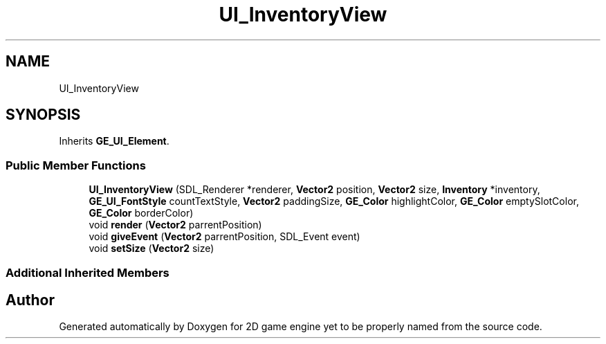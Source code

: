 .TH "UI_InventoryView" 3 "Fri May 18 2018" "Version 0.1" "2D game engine yet to be properly named" \" -*- nroff -*-
.ad l
.nh
.SH NAME
UI_InventoryView
.SH SYNOPSIS
.br
.PP
.PP
Inherits \fBGE_UI_Element\fP\&.
.SS "Public Member Functions"

.in +1c
.ti -1c
.RI "\fBUI_InventoryView\fP (SDL_Renderer *renderer, \fBVector2\fP position, \fBVector2\fP size, \fBInventory\fP *inventory, \fBGE_UI_FontStyle\fP countTextStyle, \fBVector2\fP paddingSize, \fBGE_Color\fP highlightColor, \fBGE_Color\fP emptySlotColor, \fBGE_Color\fP borderColor)"
.br
.ti -1c
.RI "void \fBrender\fP (\fBVector2\fP parrentPosition)"
.br
.ti -1c
.RI "void \fBgiveEvent\fP (\fBVector2\fP parrentPosition, SDL_Event event)"
.br
.ti -1c
.RI "void \fBsetSize\fP (\fBVector2\fP size)"
.br
.in -1c
.SS "Additional Inherited Members"


.SH "Author"
.PP 
Generated automatically by Doxygen for 2D game engine yet to be properly named from the source code\&.

